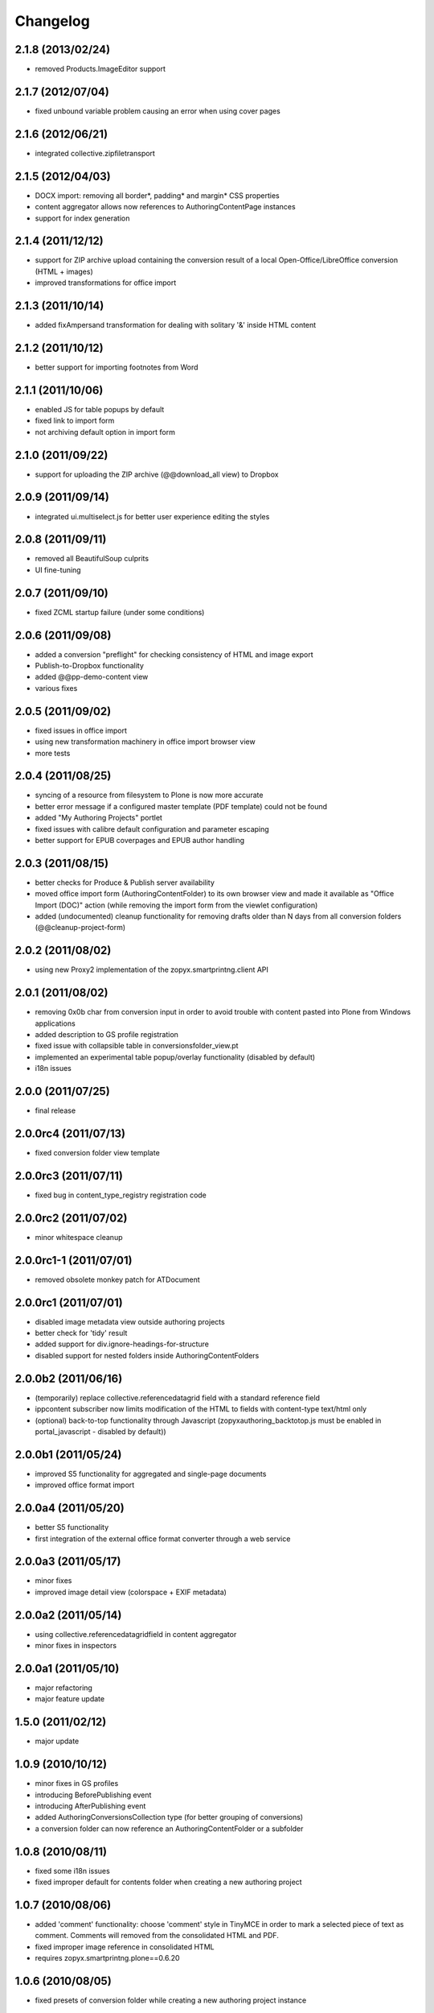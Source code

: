 Changelog
=========

2.1.8 (2013/02/24)
------------------
- removed Products.ImageEditor support

2.1.7 (2012/07/04)
------------------
- fixed unbound variable problem causing an error when using
  cover pages

2.1.6 (2012/06/21)
------------------
- integrated collective.zipfiletransport

2.1.5 (2012/04/03)
------------------
- DOCX import: removing all border*, padding* and margin* CSS properties
- content aggregator allows now references to AuthoringContentPage instances
- support for index generation

2.1.4 (2011/12/12)
------------------
- support for ZIP archive upload containing the conversion result
  of a local Open-Office/LibreOffice conversion (HTML + images)
- improved transformations for office import 

2.1.3 (2011/10/14)
------------------
- added fixAmpersand transformation for dealing with solitary 
  '&' inside HTML content 

2.1.2 (2011/10/12)
------------------
- better support for importing footnotes from Word 

2.1.1 (2011/10/06)
------------------
- enabled JS for table popups by default
- fixed link to import form 
- not archiving default option in import form

2.1.0 (2011/09/22)
------------------
- support for uploading the ZIP archive (@@download_all view)
  to Dropbox 

2.0.9 (2011/09/14)
------------------
- integrated ui.multiselect.js for better user experience editing the styles

2.0.8 (2011/09/11)
------------------
- removed all BeautifulSoup culprits
- UI fine-tuning

2.0.7 (2011/09/10)
------------------
- fixed ZCML startup failure (under some conditions)

2.0.6 (2011/09/08)
------------------
- added a conversion "preflight" for checking consistency of HTML and image
  export
- Publish-to-Dropbox functionality
- added @@pp-demo-content view
- various fixes

2.0.5 (2011/09/02)
------------------
- fixed issues in office import
- using new transformation machinery in office import browser view
- more tests

2.0.4 (2011/08/25)
------------------
- syncing of a resource from filesystem to Plone is now more accurate
- better error message if a configured master template (PDF template)
  could not be found
- added "My Authoring Projects" portlet
- fixed issues with calibre default configuration and parameter escaping
- better support for EPUB coverpages and EPUB author handling

2.0.3 (2011/08/15)
------------------
- better checks for Produce & Publish server availability
- moved office import form (AuthoringContentFolder) to its own 
  browser view and made it available as "Office Import (DOC)" action
  (while removing the import form from the viewlet configuration)
- added (undocumented) cleanup functionality for removing drafts older
  than N days from all conversion folders (@@cleanup-project-form)

2.0.2 (2011/08/02)
------------------
- using new Proxy2 implementation of the zopyx.smartprintng.client API

2.0.1 (2011/08/02)
------------------
- removing 0x0b char from conversion input in order to avoid trouble  with
  content pasted into Plone from Windows applications
- added description to GS profile registration
- fixed issue with collapsible table in conversionsfolder_view.pt
- implemented an experimental table popup/overlay functionality (disabled by default)
- i18n issues

2.0.0 (2011/07/25)
---------------------
- final release

2.0.0rc4 (2011/07/13)
---------------------
- fixed conversion folder view template

2.0.0rc3 (2011/07/11)
---------------------
- fixed bug in content_type_registry registration code

2.0.0rc2 (2011/07/02)
---------------------
- minor whitespace cleanup

2.0.0rc1-1 (2011/07/01)
-----------------------
- removed obsolete monkey patch for ATDocument

2.0.0rc1 (2011/07/01)
---------------------
- disabled image metadata view outside authoring projects
- better check for 'tidy' result
- added support for div.ignore-headings-for-structure
- disabled support for nested folders inside AuthoringContentFolders

2.0.0b2 (2011/06/16)
--------------------
- (temporarily) replace collective.referencedatagrid field with
  a standard reference field 
- ippcontent subscriber now limits modification of the HTML 
  to fields with content-type text/html only
- (optional) back-to-top functionality through Javascript
  (zopyxauthoring_backtotop.js must be enabled in portal_javascript - disabled
  by default))

2.0.0b1 (2011/05/24)
--------------------
- improved S5 functionality for aggregated and single-page documents
- improved office format import

2.0.0a4 (2011/05/20)
--------------------
- better S5 functionality
- first integration of the external office format converter through
  a web service

2.0.0a3 (2011/05/17)
--------------------
- minor fixes
- improved image detail view (colorspace + EXIF metadata)

2.0.0a2 (2011/05/14)
--------------------
- using collective.referencedatagridfield in content aggregator
- minor fixes in inspectors

2.0.0a1 (2011/05/10)
--------------------
- major refactoring 
- major feature update

1.5.0 (2011/02/12)
------------------
- major update

1.0.9 (2010/10/12)
------------------
- minor fixes in GS profiles
- introducing BeforePublishing event
- introducing AfterPublishing event
- added AuthoringConversionsCollection type (for better grouping of conversions)
- a conversion folder can now reference an AuthoringContentFolder or a subfolder

1.0.8 (2010/08/11)
------------------
- fixed some i18n issues
- fixed improper default for contents folder when creating a new authoring
  project

1.0.7 (2010/08/06)
------------------
- added 'comment' functionality: choose 'comment' style in TinyMCE
  in order to mark a selected piece of text as comment. Comments will removed
  from the consolidated HTML and PDF.
- fixed improper image reference in consolidated HTML 
- requires zopyx.smartprintng.plone==0.6.20

1.0.6 (2010/08/05)
------------------
- fixed presets of conversion folder while creating
  a new authoring project instance

1.0.5 (2010/06/12)
------------------
- truncate generate filenames in order to append the date-time string properly
  because normalizeString() chops off after the 50th character
- fixes for consolidated HTML generation

1.0.4 (2010/06/10)
------------------
- adjusted TinyMCE configuration in order to avoid relative links

1.0.3 (2010/06/07)
------------------
- improved german translation and wording
- minor UI tweaks

1.0.2 (2010/05/25)
------------------
- i18n support
- german translation
- new conversion option for generation PDF, consolidated HTML and
  chapter-wise PDF in one run
- various UI tweaks
- added (optional) portlet for one-click conversion
- minor internal cleanup

1.0.1 (2010/05/19)
------------------
- switched to convertZIP2() API
- fixed content settings of the demo pages while creating a new authoring
  project
- fixed broken indexing call
- adjusted ordering of folders during creation of a new authoring project

1.0.0 (2010/05/10)
------------------
- first public release

0.9.0 (2010/04/14)
------------------
- various changes

0.4.0 (2010/03/28)
------------------
- replaced most of the reference fields with paths

0.3.3 (2010/03/27)
------------------
- fixed manage_afterAdd() implementation of conversion folder implementation

0.3.2 (2010/03/26)
------------------
- fixes for missing 'locales' directory

0.3.0 (2010/03/26)
-------------------
- various fixes 

0.2.0 (2010/03/10)
-------------------
- various fixes and additions

0.1.0 (2010/02/10)
-------------------
- Initial release
